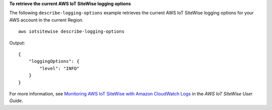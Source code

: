 **To retrieve the current AWS IoT SiteWise logging options**

The following ``describe-logging-options`` example retrieves the current AWS IoT SiteWise logging options for your AWS account in the current Region. ::

    aws iotsitewise describe-logging-options

Output::

    {
        "loggingOptions": {
            "level": "INFO"
        }
    }

For more information, see `Monitoring AWS IoT SiteWise with Amazon CloudWatch Logs <https://docs.aws.amazon.com/iot-sitewise/latest/userguide/monitor-cloudwatch-logs.html>`__ in the *AWS IoT SiteWise User Guide*.